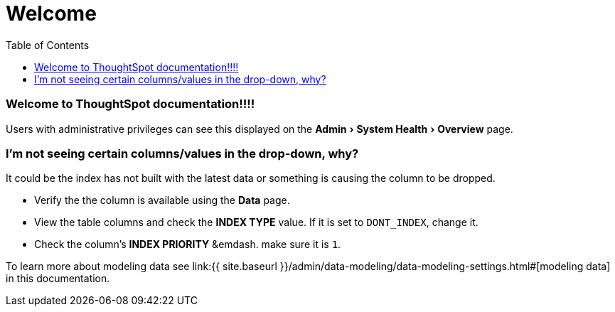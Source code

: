 = Welcome
:experimental:
:last_updated: tbd
:permalink: /:collection/:path.html
:sidebar: mydoc_sidebar
:toc: false

=== Welcome to ThoughtSpot documentation!!!!

Users with administrative privileges can see this displayed on the menu:Admin[System Health > Overview] page.

=== I'm not seeing certain columns/values in the drop-down, why?

It could be the index has not built with the latest data or something is causing the column to be dropped.

* Verify the the column is available using the *Data* page.
* View the table columns and check the *INDEX TYPE* value.
If it is set to `DONT_INDEX`, change it.
* Check the column's  *INDEX PRIORITY* &emdash.
make sure it is `1`.

To learn more about modeling data see link:{{ site.baseurl }}/admin/data-modeling/data-modeling-settings.html#[modeling data] in this documentation.
